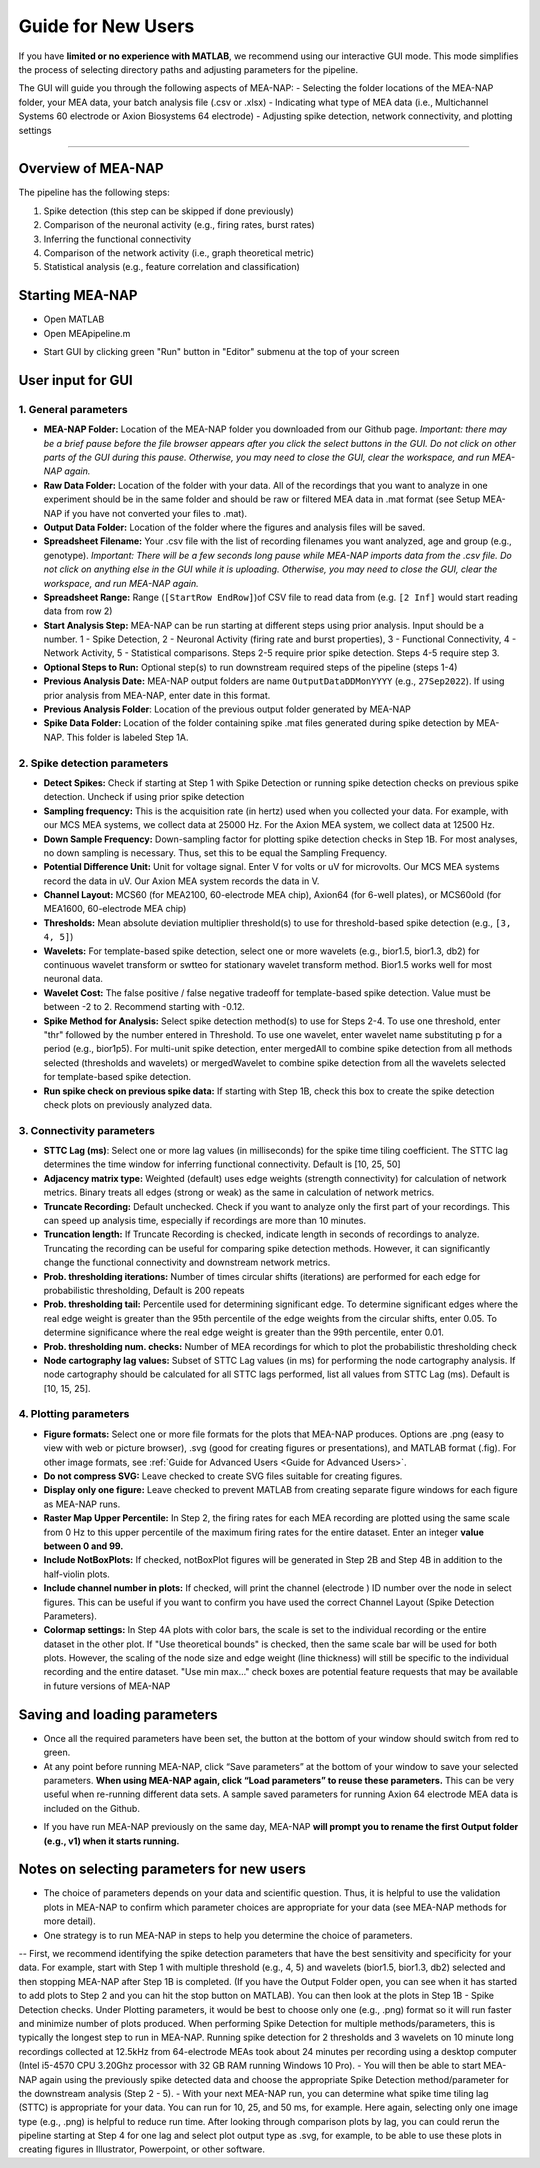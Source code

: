 Guide for New Users 
=====================

If you have **limited or no experience with MATLAB**, we recommend using our interactive GUI mode. 
This mode simplifies the process of selecting directory paths and adjusting parameters for the pipeline. 

The GUI will guide you through the following aspects of MEA-NAP: 
- Selecting the folder locations of the MEA-NAP folder, your MEA data, your batch analysis file (.csv or .xlsx)
- Indicating what type of MEA data (i.e., Multichannel Systems 60 electrode or Axion Biosystems 64 electrode) 
- Adjusting spike detection, network connectivity, and plotting settings 

=========================

Overview of MEA-NAP
----------------------------------------------------------------

The pipeline has the following steps:

1. Spike detection (this step can be skipped if done previously)
2. Comparison of the neuronal activity (e.g., firing rates, burst rates)
3. Inferring the functional connectivity
4. Comparison of the network activity (i.e., graph theoretical metric)
5. Statistical analysis (e.g., feature correlation and classification)

Starting MEA-NAP 
------------------

- Open MATLAB
- Open MEApipeline.m

.. image:: imgs/MEApipeline.png
   :width: 700 
   :align: center

- Start GUI by clicking green "Run" button in "Editor" submenu at the top of your screen 

.. image:: imgs/run_button.png
   :width: 200 
   :align: center

User input for GUI
-------------------

.. raw:: html

   <div style="margin-bottom: 20px;"></div>

1. General parameters
^^^^^^^^^^^^^^^^^^^^^^^^^^^^^^

.. image:: imgs/general_gui.png
   :width: 350 
   :align: center 

.. raw:: html

   <div style="margin-bottom: 20px;"></div>

- **MEA-NAP Folder:** Location of the MEA-NAP folder you downloaded from our Github page. *Important: there may be a brief pause before the file browser appears after you click the select buttons in the GUI. Do not click on other parts of the GUI during this pause. Otherwise, you may need to close the GUI, clear the workspace, and run MEA-NAP again.*
- **Raw Data Folder:** Location of the folder with your data.  All of the recordings that you want to analyze in one experiment should be in the same folder and should be raw or filtered MEA data in .mat format (see Setup MEA-NAP if you have not converted your files to .mat).
- **Output Data Folder:** Location of the folder where the figures and analysis files will be saved.
- **Spreadsheet Filename:** Your .csv file with the list of recording filenames you want analyzed, age and group (e.g., genotype). *Important: There will be a few seconds long pause while MEA-NAP imports data from the .csv file. Do not click on anything else in the GUI while it is uploading. Otherwise, you may need to close the GUI, clear the workspace, and run MEA-NAP again.*
- **Spreadsheet Range:** Range (``[StartRow EndRow]``)of CSV file to read data from (e.g. ``[2 Inf]`` would start reading data from row 2)
- **Start Analysis Step:** MEA-NAP can be run starting at different steps using prior analysis.  Input should be a number.  1 - Spike Detection, 2 - Neuronal Activity (firing rate and burst properties), 3 - Functional Connectivity, 4 - Network Activity, 5 - Statistical comparisons.  Steps 2-5 require prior spike detection.  Steps 4-5 require step 3.
- **Optional Steps to Run:** Optional step(s) to run downstream required steps of the pipeline (steps 1-4)
- **Previous Analysis Date:** MEA-NAP output folders are name ``OutputDataDDMonYYYY`` (e.g., ``27Sep2022``). If using prior analysis from MEA-NAP, enter date in this format.
- **Previous Analysis Folder**: Location of the previous output folder generated by MEA-NAP
- **Spike Data Folder:** Location of the folder containing spike .mat files generated during spike detection by MEA-NAP.  This folder is labeled Step 1A.

.. raw:: html

   <div style="margin-bottom: 20px;"></div>


2. Spike detection parameters
^^^^^^^^^^^^^^^^^^^^^^^^^^^^^^^^^^^^

.. image:: imgs/spike_detection_gui.png
   :width: 350 
   :align: center 

.. raw:: html

   <div style="margin-bottom: 20px;"></div>


- **Detect Spikes:** Check if starting at Step 1 with Spike Detection or running spike detection checks on previous spike detection.  Uncheck if using prior spike detection
- **Sampling frequency:** This is the acquisition rate (in hertz) used when you collected your data.  For example, with our MCS MEA systems, we collect data at 25000 Hz. For the Axion MEA system, we collect data at 12500 Hz.
- **Down Sample Frequency:** Down-sampling factor for plotting spike detection checks in Step 1B. For most analyses, no down sampling is necessary. Thus, set this to be equal the Sampling Frequency.
- **Potential Difference Unit:** Unit for voltage signal.  Enter V for volts or uV for microvolts.  Our MCS MEA systems record the data in uV.  Our Axion MEA system records the data in V.
- **Channel Layout:** MCS60 (for MEA2100, 60-electrode MEA chip), Axion64 (for 6-well plates), or MCS60old (for MEA1600, 60-electrode MEA chip)
- **Thresholds:** Mean absolute deviation multiplier threshold(s) to use for threshold-based spike detection (e.g., ``[3, 4, 5]``)
- **Wavelets:** For template-based spike detection, select one or more wavelets (e.g., bior1.5, bior1.3, db2) for continuous wavelet transform or swtteo for stationary wavelet transform method.  Bior1.5 works well for most neuronal data.
- **Wavelet Cost:** The false positive / false negative tradeoff for template-based spike detection.   Value must be between -2 to 2.  Recommend starting with -0.12.
- **Spike Method for Analysis:** Select spike detection method(s) to use for Steps 2-4.  To use one threshold, enter "thr" followed by the number entered in Threshold.  To use one wavelet, enter wavelet name substituting p for a period (e.g., bior1p5).  For multi-unit spike detection, enter mergedAll to combine spike detection from all methods selected (thresholds and wavelets) or mergedWavelet to combine spike detection from all the wavelets selected for template-based spike detection.
- **Run spike check on previous spike data:** If starting with Step 1B, check this box to create the spike detection check plots on previously analyzed data.

3. Connectivity parameters
^^^^^^^^^^^^^^^^^^^^^^^^^^^^^^^^

.. image:: imgs/connectivity_gui.png
   :width: 350 
   :align: center 

.. raw:: html

   <div style="margin-bottom: 20px;"></div>


- **STTC Lag (ms)**: Select one or more lag values (in milliseconds) for the spike time tiling coefficient. The STTC lag determines the time window for inferring functional connectivity.  Default is [10, 25, 50] 
- **Adjacency matrix type:** Weighted (default) uses edge weights (strength connectivity) for calculation of network metrics.  Binary treats all edges (strong or weak) as the same in calculation of network metrics.
- **Truncate Recording:** Default unchecked.  Check if you want to analyze only the first part of your recordings.  This can speed up analysis time, especially if recordings are more than 10 minutes.
- **Truncation length:** If Truncate Recording is checked, indicate length in seconds of recordings to analyze.  Truncating the recording can be useful for comparing spike detection methods.  However, it can significantly change the functional connectivity and downstream network metrics.
- **Prob. thresholding iterations:** Number of times circular shifts (iterations) are performed for each edge for probabilistic thresholding,  Default is 200 repeats
- **Prob. thresholding tail:** Percentile used for determining significant edge.  To determine significant edges where the real edge weight is greater than the 95th percentile of the edge weights from the circular shifts, enter 0.05. To determine significance where the real edge weight is greater than the 99th percentile, enter 0.01.
- **Prob. thresholding num. checks:** Number of MEA recordings for which to plot the probabilistic thresholding check
- **Node cartography lag values:** Subset of STTC Lag values (in ms) for performing the node cartography analysis. If node cartography should be calculated for all STTC lags performed, list all values from STTC Lag (ms). Default is [10, 15, 25].

4. Plotting parameters
^^^^^^^^^^^^^^^^^^^^^^

.. image:: imgs/plotting_gui.png
   :width: 350 
   :align: center 

.. raw:: html

   <div style="margin-bottom: 20px;"></div>

- **Figure formats:** Select one or more file formats for the plots that MEA-NAP produces. Options are .png (easy to view with web or picture browser), .svg (good for creating figures or presentations), and MATLAB format (.fig). For other image formats, see  :ref:`Guide for Advanced Users <Guide for Advanced Users>`.
- **Do not compress SVG:** Leave checked to create SVG files suitable for creating figures.
- **Display only one figure:** Leave checked to prevent MATLAB from creating separate figure windows for each figure as MEA-NAP runs.
- **Raster Map Upper Percentile:** In Step 2, the firing rates for each MEA recording are plotted using the same scale from 0 Hz to this upper percentile of the maximum firing rates for the entire dataset.  Enter an integer **value between 0 and 99.**
- **Include NotBoxPlots:** If checked, notBoxPlot figures will be generated in Step 2B and Step 4B in addition to the half-violin plots.
- **Include channel number in plots:** If checked, will print the channel (electrode ) ID number over the node in select figures.  This can be useful if you want to confirm you have used the correct Channel Layout (Spike Detection Parameters).
- **Colormap settings:** In Step 4A plots with color bars, the scale is set to the individual recording or the entire dataset in the other plot. If "Use theoretical bounds" is checked, then the same scale bar will be used for both plots.  However, the scaling of the node size and edge weight (line thickness) will still be specific to the individual recording and the entire dataset.  "Use min max..." check boxes are potential feature requests that may be available in future versions of MEA-NAP

Saving and loading parameters 
------------------------------
- Once all the required parameters have been set, the button at the bottom of your window should switch from red to green.
- At any point before running MEA-NAP, click “Save parameters” at the bottom of your window to save your selected parameters. **When using MEA-NAP again, click “Load parameters” to reuse these parameters.**  This can be very useful when re-running different data sets.  A sample saved parameters for running Axion 64 electrode MEA data is included on the Github.

.. image:: imgs/save_parameters_gui.png
   :width: 400 
   :align: center 

.. raw:: html

   <div style="margin-bottom: 20px;"></div>

- If you have run MEA-NAP previously on the same day, MEA-NAP **will prompt you to rename the first Output folder (e.g., v1) when it starts running.**

Notes on selecting parameters for new users
------------------------------
- The choice of parameters depends on your data and scientific question. Thus, it is helpful to use the validation plots in MEA-NAP to confirm which parameter choices are appropriate for your data (see MEA-NAP methods for more detail).  
- One strategy is to run MEA-NAP in steps to help you determine the choice of parameters.
-- First, we recommend identifying the spike detection parameters that have the best sensitivity and specificity for your data.  For example, start with Step 1 with multiple threshold (e.g., 4, 5) and wavelets (bior1.5, bior1.3, db2) selected and then stopping MEA-NAP after Step 1B is completed. (If you have the Output Folder open, you can see when it has started to add plots to Step 2 and you can hit the stop button on MATLAB). You can then look at the plots in Step 1B - Spike Detection checks. Under Plotting parameters, it would be best to choose only one (e.g., .png) format so it will run faster and minimize number of plots produced.  When performing Spike Detection for multiple methods/parameters, this is typically the longest step to run in MEA-NAP.  Running spike detection for 2 thresholds and 3 wavelets on 10 minute long recordings collected at 12.5kHz from 64-electrode MEAs took about 24 minutes per recording using a desktop computer (Intel i5-4570 CPU 3.20Ghz processor with 32 GB RAM running Windows 10 Pro). 
- You will then be able to start MEA-NAP again using the previously spike detected data and choose the appropriate Spike Detection method/parameter for the downstream analysis (Step 2 - 5). 
- With your next MEA-NAP run, you can determine what spike time tiling lag (STTC) is appropriate for your data.  You can run for 10, 25, and 50 ms, for example.  Here again, selecting only one image type (e.g., .png) is helpful to reduce run time.  After looking through comparison plots by lag, you can could rerun the pipeline starting at Step 4 for one lag and select plot output type as .svg, for example, to be able to use these plots in creating figures in Illustrator, Powerpoint, or other software. 
